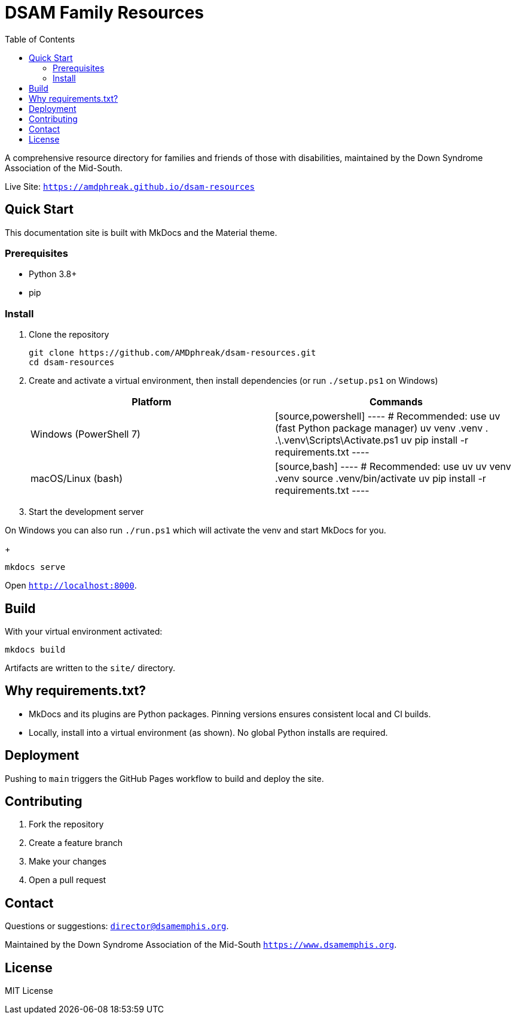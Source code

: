 = DSAM Family Resources
:toc:
:toclevels: 2

A comprehensive resource directory for families and friends of those with disabilities, maintained by the Down Syndrome Association of the Mid-South.

Live Site: `https://amdphreak.github.io/dsam-resources`

== Quick Start

This documentation site is built with MkDocs and the Material theme.

=== Prerequisites

- Python 3.8+
- pip

=== Install

. Clone the repository
+
[source,bash]
----
git clone https://github.com/AMDphreak/dsam-resources.git
cd dsam-resources
----

. Create and activate a virtual environment, then install dependencies (or run `./setup.ps1` on Windows)
+
[cols="1,1",options="header"]
|===
| Platform | Commands

| Windows (PowerShell 7)
| [source,powershell]
----
# Recommended: use uv (fast Python package manager)
uv venv .venv
. .\.venv\Scripts\Activate.ps1
uv pip install -r requirements.txt
----

| macOS/Linux (bash)
| [source,bash]
----
# Recommended: use uv
uv venv .venv
source .venv/bin/activate
uv pip install -r requirements.txt
----
|===

. Start the development server

On Windows you can also run `./run.ps1` which will activate the venv and start MkDocs for you.
+
[source]
----
mkdocs serve
----

Open `http://localhost:8000`.

== Build

With your virtual environment activated:

[source]
----
mkdocs build
----

Artifacts are written to the `site/` directory.

== Why requirements.txt?

- MkDocs and its plugins are Python packages. Pinning versions ensures consistent local and CI builds.
- Locally, install into a virtual environment (as shown). No global Python installs are required.

== Deployment

Pushing to `main` triggers the GitHub Pages workflow to build and deploy the site.

== Contributing

. Fork the repository
. Create a feature branch
. Make your changes
. Open a pull request

== Contact

Questions or suggestions: link:mail-to:director@dsamemphis.org[`director@dsamemphis.org`].

Maintained by the Down Syndrome Association of the Mid-South `https://www.dsamemphis.org`.

== License

MIT License